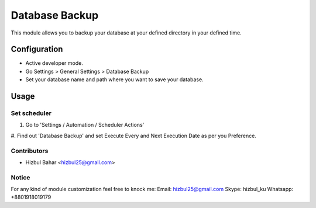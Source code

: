 =======================
Database Backup
=======================

This module allows you to backup your database at your defined directory in your defined time.

Configuration
=============

* Active developer mode.
* Go Settings > General Settings > Database Backup
* Set your database name and path where you want to save your database.

Usage
=====

Set scheduler
-------------------------------

#. Go to 'Settings / Automation / Scheduler Actions'
#. Find out 'Database Backup' and set Execute Every and Next Execution Date as per you
Preference.

Contributors
------------

* Hizbul Bahar <hizbul25@gmail.com>

Notice
----------
For any kind of module customization feel free to knock me:
Email: hizbul25@gmail.com
Skype: hizbul_ku
Whatsapp: +8801918019179